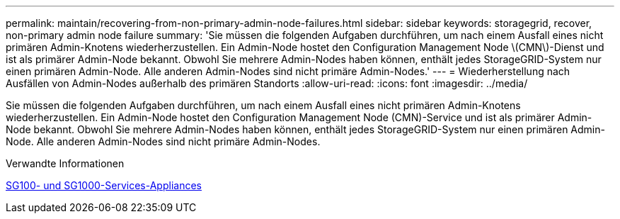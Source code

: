 ---
permalink: maintain/recovering-from-non-primary-admin-node-failures.html 
sidebar: sidebar 
keywords: storagegrid, recover, non-primary admin node failure 
summary: 'Sie müssen die folgenden Aufgaben durchführen, um nach einem Ausfall eines nicht primären Admin-Knotens wiederherzustellen. Ein Admin-Node hostet den Configuration Management Node \(CMN\)-Dienst und ist als primärer Admin-Node bekannt. Obwohl Sie mehrere Admin-Nodes haben können, enthält jedes StorageGRID-System nur einen primären Admin-Node. Alle anderen Admin-Nodes sind nicht primäre Admin-Nodes.' 
---
= Wiederherstellung nach Ausfällen von Admin-Nodes außerhalb des primären Standorts
:allow-uri-read: 
:icons: font
:imagesdir: ../media/


[role="lead"]
Sie müssen die folgenden Aufgaben durchführen, um nach einem Ausfall eines nicht primären Admin-Knotens wiederherzustellen. Ein Admin-Node hostet den Configuration Management Node (CMN)-Service und ist als primärer Admin-Node bekannt. Obwohl Sie mehrere Admin-Nodes haben können, enthält jedes StorageGRID-System nur einen primären Admin-Node. Alle anderen Admin-Nodes sind nicht primäre Admin-Nodes.

.Verwandte Informationen
xref:../sg100-1000/index.adoc[SG100- und SG1000-Services-Appliances]

